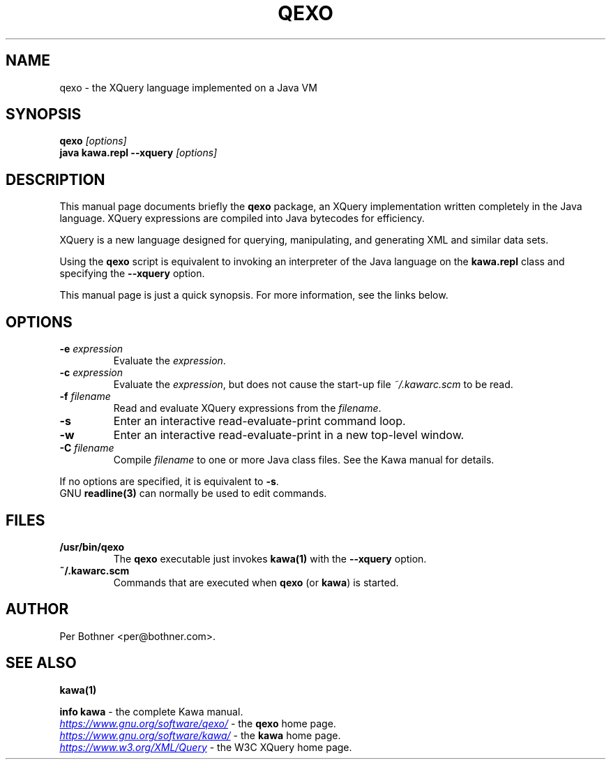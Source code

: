 .TH QEXO 1
.\" NAME should be all caps, SECTION should be 1-8, maybe w/ subsection
.\" other parms are allowed: see man(7), man(1)
.SH NAME
qexo \- the XQuery language implemented on a Java VM
.SH SYNOPSIS
.B qexo
.I "[options]"
.br
.B java kawa.repl --xquery
.I "[options]"
.SH "DESCRIPTION"
This manual page documents briefly the
.BR qexo
package, an XQuery implementation written completely in the Java language.
XQuery expressions are compiled into Java bytecodes for efficiency.

XQuery is a new language designed for querying, manipulating, and
generating XML and similar data sets.

Using the
.B qexo
script is equivalent to invoking an interpreter of the Java language on the
.B "kawa.repl"
class and specifying the
.B "--xquery"
option.

This manual page is just a quick synopsis.
For more information, see the links below.

.SH OPTIONS
.TP
.BI "-e " expression
Evaluate the
.IR expression .
.TP
.BI "-c " expression
Evaluate the
.IR expression ,
but does not cause the start-up file
.I ~/.kawarc.scm
to be read.
.TP
.BI "-f " filename
Read and evaluate XQuery expressions from the
.IR filename .
.TP
.B -s
Enter an interactive read-evaluate-print command loop.
.TP
.B -w
Enter an interactive read-evaluate-print in a new top-level window.
.TP
.BI "-C " filename
Compile
.IR filename
to one or more Java class files.  See the Kawa manual for details.
.P
If no options are specified, it is equivalent to
.BR "-s" "."
.br
GNU
.BR "readline(3)" " can normally be used to edit commands."

.SH FILES
.TP
.B /usr/bin/qexo
The
.B qexo
executable just invokes
.B kawa(1)
with the
.B --xquery
option.
.TP
.B ~/.kawarc.scm
Commands that are executed when
.BR "qexo" " (or"
.BR "kawa" ") is started."
.SH AUTHOR
Per Bothner <per@bothner.com>.
.SH "SEE ALSO"
.B kawa(1)
.P
.BR "info kawa" " - the complete Kawa manual."
.P
.UR "https://www.gnu.org/software/qexo/"
.I "https://www.gnu.org/software/qexo/"
.UE
- the
.B qexo
home page.
.P
.UR "https://www.gnu.org/software/kawa/"
.I "https://www.gnu.org/software/kawa/"
.UE
- the
.B kawa
home page.
.P
.UR "https://www.w3.org/XML/Query"
.I "https://www.w3.org/XML/Query"
.UE
- the W3C XQuery home page.
